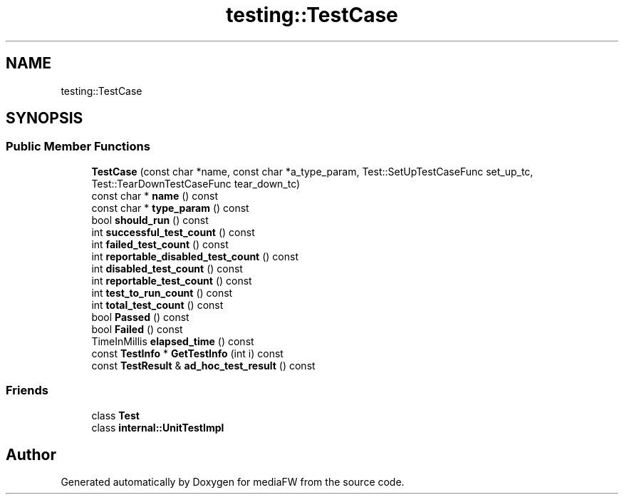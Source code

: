 .TH "testing::TestCase" 3 "Mon Oct 15 2018" "mediaFW" \" -*- nroff -*-
.ad l
.nh
.SH NAME
testing::TestCase
.SH SYNOPSIS
.br
.PP
.SS "Public Member Functions"

.in +1c
.ti -1c
.RI "\fBTestCase\fP (const char *name, const char *a_type_param, Test::SetUpTestCaseFunc set_up_tc, Test::TearDownTestCaseFunc tear_down_tc)"
.br
.ti -1c
.RI "const char * \fBname\fP () const"
.br
.ti -1c
.RI "const char * \fBtype_param\fP () const"
.br
.ti -1c
.RI "bool \fBshould_run\fP () const"
.br
.ti -1c
.RI "int \fBsuccessful_test_count\fP () const"
.br
.ti -1c
.RI "int \fBfailed_test_count\fP () const"
.br
.ti -1c
.RI "int \fBreportable_disabled_test_count\fP () const"
.br
.ti -1c
.RI "int \fBdisabled_test_count\fP () const"
.br
.ti -1c
.RI "int \fBreportable_test_count\fP () const"
.br
.ti -1c
.RI "int \fBtest_to_run_count\fP () const"
.br
.ti -1c
.RI "int \fBtotal_test_count\fP () const"
.br
.ti -1c
.RI "bool \fBPassed\fP () const"
.br
.ti -1c
.RI "bool \fBFailed\fP () const"
.br
.ti -1c
.RI "TimeInMillis \fBelapsed_time\fP () const"
.br
.ti -1c
.RI "const \fBTestInfo\fP * \fBGetTestInfo\fP (int i) const"
.br
.ti -1c
.RI "const \fBTestResult\fP & \fBad_hoc_test_result\fP () const"
.br
.in -1c
.SS "Friends"

.in +1c
.ti -1c
.RI "class \fBTest\fP"
.br
.ti -1c
.RI "class \fBinternal::UnitTestImpl\fP"
.br
.in -1c

.SH "Author"
.PP 
Generated automatically by Doxygen for mediaFW from the source code\&.
